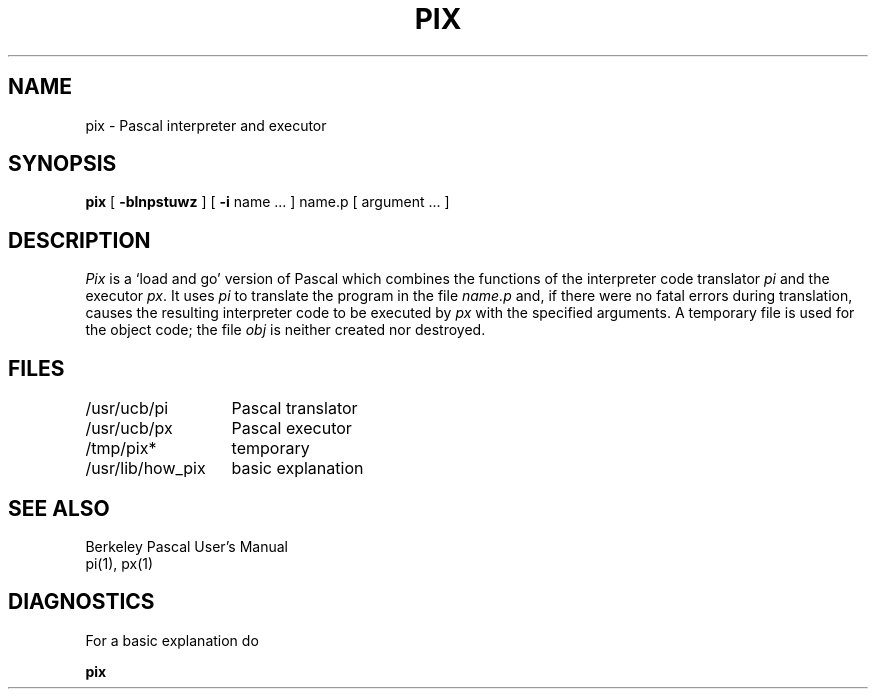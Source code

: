 .\" Copyright (c) 1980 Regents of the University of California.
.\" All rights reserved.  The Berkeley software License Agreement
.\" specifies the terms and conditions for redistribution.
.\"
.\"	@(#)pix.1	6.2 (Berkeley) 05/07/86
.\"
.TH PIX 1 ""
.UC
.SH NAME
pix \- Pascal interpreter and executor
.SH SYNOPSIS
.B pix
[
.B \-blnpstuwz
] [
.B \-i
name ...
]
name.p
[
argument ...
]
.SH DESCRIPTION
.I Pix
is a `load and go' version of Pascal which combines
the functions of the interpreter code translator
.I pi
and the executor
.IR px .
It uses
.I pi
to translate the program in the file
.I name.p
and, if there were no fatal errors during translation,
causes the resulting interpreter code
to be executed by
.I px
with the specified arguments.
A temporary file is used for the object code;
the file
.I obj
is neither created nor destroyed.
.SH FILES
.ta 2i
/usr/ucb/pi	Pascal translator
.br
/usr/ucb/px	Pascal executor
.br
/tmp/pix*	temporary
.br
/usr/lib/how_pix	basic explanation
.SH SEE\ ALSO
Berkeley Pascal User's Manual
.br
pi(1), px(1)
.SH DIAGNOSTICS
For a basic explanation do
.PP
.DT
.B	pix
